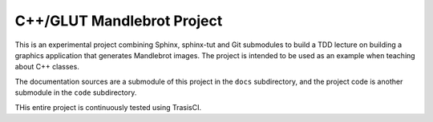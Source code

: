 C++/GLUT Mandlebrot Project
###########################

This is an experimental project combining Sphinx, sphinx-tut and Git
submodules to build a TDD lecture on building a graphics application that
generates Mandlebrot images. The project is intended to be used as an example when teaching about C++ classes.

The documentation sources are a submodule of this project in the ``docs`` subdirectory, and the project code is another submodule in the ``code`` subdirectory.

THis entire project is continuously tested using TrasisCI.
